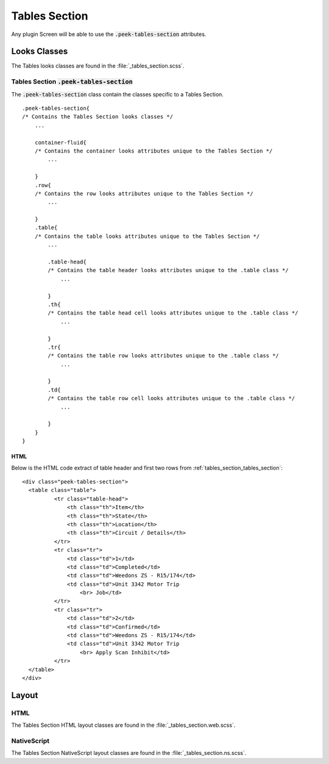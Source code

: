 .. _tables_section:

==============
Tables Section
==============

Any plugin Screen will be able to use the :code:`.peek-tables-section` attributes.


Looks Classes
-------------

The Tables looks classes are found in the :file:`_tables_section.scss`.

.. _tables_section_tables_section:

Tables Section :code:`.peek-tables-section`
```````````````````````````````````````````

.. image:: ./tables_section.web.jpg
  :align: center

The :code:`.peek-tables-section` class contain the classes specific to a Tables
Section.

::

        .peek-tables-section{
        /* Contains the Tables Section looks classes */
            ...

            container-fluid{
            /* Contains the container looks attributes unique to the Tables Section */
                ...

            }
            .row{
            /* Contains the row looks attributes unique to the Tables Section */
                ...

            }
            .table{
            /* Contains the table looks attributes unique to the Tables Section */
                ...

                .table-head{
                /* Contains the table header looks attributes unique to the .table class */
                    ...
                
                }
                .th{
                /* Contains the table head cell looks attributes unique to the .table class */
                    ...

                }
                .tr{
                /* Contains the table row looks attributes unique to the .table class */
                    ...

                }
                .td{
                /* Contains the table row cell looks attributes unique to the .table class */
                    ...

                }
            }
        }


HTML
~~~~

Below is the HTML code extract of table header and first two rows from
:ref:`tables_section_tables_section`: ::

        <div class="peek-tables-section">
          <table class="table">
                  <tr class="table-head">
                      <th class="th">Item</th>
                      <th class="th">State</th>
                      <th class="th">Location</th>
                      <th class="th">Circuit / Details</th>
                  </tr>
                  <tr class="tr">
                      <td class="td">1</td>
                      <td class="td">Completed</td>
                      <td class="td">Weedons ZS - R15/174</td>
                      <td class="td">Unit 3342 Motor Trip
                          <br> Job</td>
                  </tr>
                  <tr class="tr">
                      <td class="td">2</td>
                      <td class="td">Confirmed</td>
                      <td class="td">Weedons ZS - R15/174</td>
                      <td class="td">Unit 3342 Motor Trip
                          <br> Apply Scan Inhibit</td>
                  </tr>
          </table>
        </div>


Layout
------


HTML
````

The Tables Section HTML layout classes are found in the
:file:`_tables_section.web.scss`.


NativeScript
````````````

The Tables Section NativeScript layout classes are found in the
:file:`_tables_section.ns.scss`.
